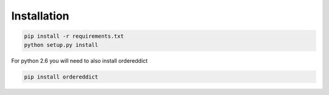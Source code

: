 Installation
============

.. code-block:: bash

    pip install -r requirements.txt
    python setup.py install

For python 2.6 you will need to also install ordereddict

.. code-block:: bash

    pip install ordereddict
